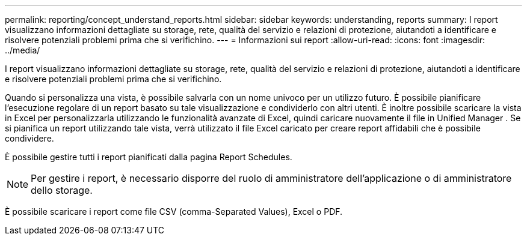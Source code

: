 ---
permalink: reporting/concept_understand_reports.html 
sidebar: sidebar 
keywords: understanding, reports 
summary: I report visualizzano informazioni dettagliate su storage, rete, qualità del servizio e relazioni di protezione, aiutandoti a identificare e risolvere potenziali problemi prima che si verifichino. 
---
= Informazioni sui report
:allow-uri-read: 
:icons: font
:imagesdir: ../media/


[role="lead"]
I report visualizzano informazioni dettagliate su storage, rete, qualità del servizio e relazioni di protezione, aiutandoti a identificare e risolvere potenziali problemi prima che si verifichino.

Quando si personalizza una vista, è possibile salvarla con un nome univoco per un utilizzo futuro. È possibile pianificare l'esecuzione regolare di un report basato su tale visualizzazione e condividerlo con altri utenti. È inoltre possibile scaricare la vista in Excel per personalizzarla utilizzando le funzionalità avanzate di Excel, quindi caricare nuovamente il file in Unified Manager . Se si pianifica un report utilizzando tale vista, verrà utilizzato il file Excel caricato per creare report affidabili che è possibile condividere.

È possibile gestire tutti i report pianificati dalla pagina Report Schedules.

[NOTE]
====
Per gestire i report, è necessario disporre del ruolo di amministratore dell'applicazione o di amministratore dello storage.

====
È possibile scaricare i report come file CSV (comma-Separated Values), Excel o PDF.
